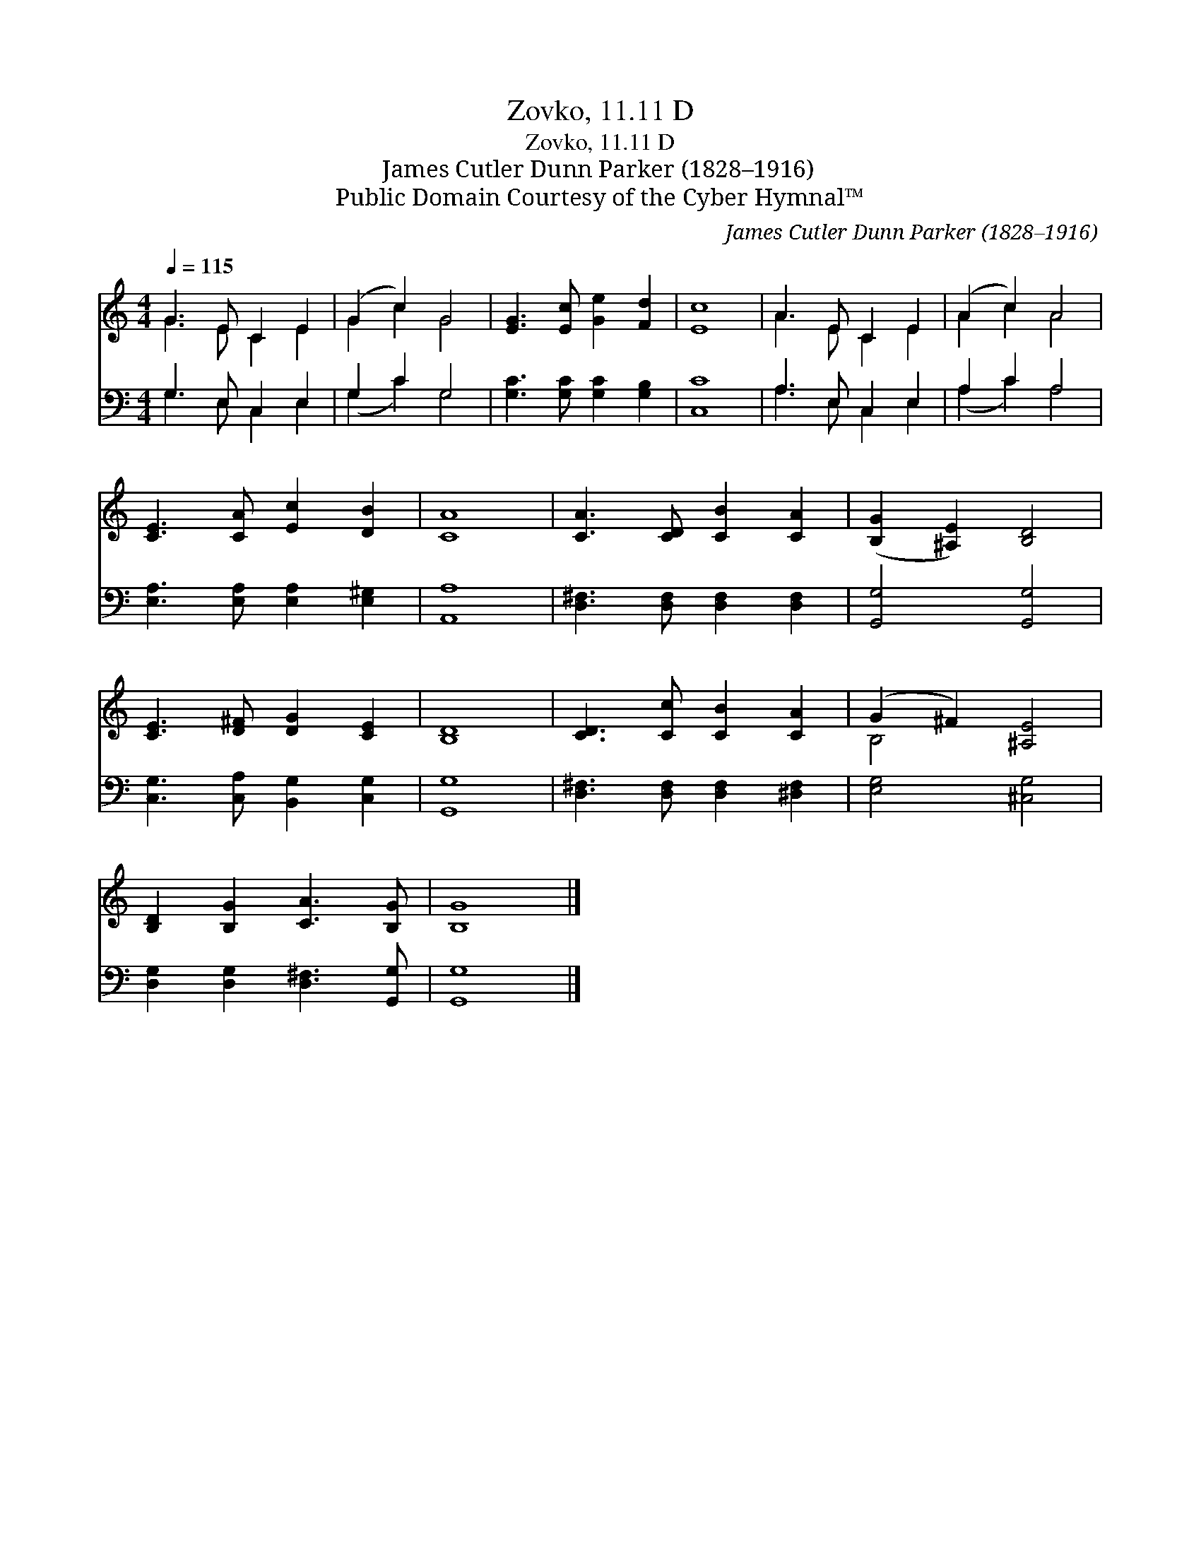 X:1
T:Zovko, 11.11 D
T:Zovko, 11.11 D
T:James Cutler Dunn Parker (1828–1916)
T:Public Domain Courtesy of the Cyber Hymnal™
C:James Cutler Dunn Parker (1828–1916)
Z:Public Domain
Z:Courtesy of the Cyber Hymnal™
%%score ( 1 2 ) ( 3 4 )
L:1/8
Q:1/4=115
M:4/4
K:C
V:1 treble 
V:2 treble 
V:3 bass 
V:4 bass 
V:1
 G3 E C2 E2 | (G2 c2) G4 | [EG]3 [Ec] [Ge]2 [Fd]2 | [Ec]8 | A3 E C2 E2 | (A2 c2) A4 | %6
 [CE]3 [CA] [Ec]2 [DB]2 | [CA]8 | [CA]3 [CD] [CB]2 [CA]2 | ([B,G]2 [^A,E]2) [B,D]4 | %10
 [CE]3 [D^F] [DG]2 [CE]2 | [B,D]8 | [CD]3 [Cc] [CB]2 [CA]2 | (G2 ^F2) [^A,E]4 | %14
 [B,D]2 [B,G]2 [CA]3 [B,G] | [B,G]8 |] %16
V:2
 G3 E C2 E2 | G2 c2 G4 | x8 | x8 | A3 E C2 E2 | A2 c2 A4 | x8 | x8 | x8 | x8 | x8 | x8 | x8 | %13
 B,4 x4 | x8 | x8 |] %16
V:3
 G,3 E, C,2 E,2 | G,2 C2 G,4 | [G,C]3 [G,C] [G,C]2 [G,B,]2 | [C,C]8 | A,3 E, C,2 E,2 | A,2 C2 A,4 | %6
 [E,A,]3 [E,A,] [E,A,]2 [E,^G,]2 | [A,,A,]8 | [D,^F,]3 [D,F,] [D,F,]2 [D,F,]2 | [G,,G,]4 [G,,G,]4 | %10
 [C,G,]3 [C,A,] [B,,G,]2 [C,G,]2 | [G,,G,]8 | [D,^F,]3 [D,F,] [D,F,]2 [^D,F,]2 | [E,G,]4 [^C,G,]4 | %14
 [D,G,]2 [D,G,]2 [D,^F,]3 [G,,G,] | [G,,G,]8 |] %16
V:4
 G,3 E, C,2 E,2 | (G,2 C2) G,4 | x8 | x8 | A,3 E, C,2 E,2 | (A,2 C2) A,4 | x8 | x8 | x8 | x8 | x8 | %11
 x8 | x8 | x8 | x8 | x8 |] %16

